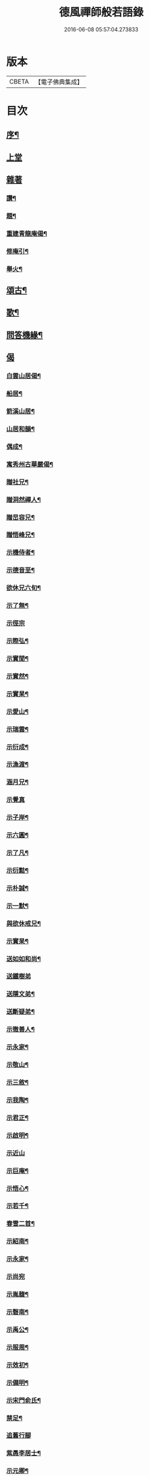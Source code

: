 #+TITLE: 德風禪師般若語錄 
#+DATE: 2016-06-08 05:57:04.273833

* 版本
 |     CBETA|【電子佛典集成】|

* 目次
** [[file:KR6q0531_001.txt::001-0385a1][序¶]]
** [[file:KR6q0531_001.txt::001-0385b2][上堂]]
** [[file:KR6q0531_001.txt::001-0386c1][雜著]]
*** [[file:KR6q0531_001.txt::001-0386c2][讚¶]]
*** [[file:KR6q0531_001.txt::001-0386c5][題¶]]
*** [[file:KR6q0531_001.txt::001-0386c8][重建青龍庵偈¶]]
*** [[file:KR6q0531_001.txt::001-0386c11][修庵引¶]]
*** [[file:KR6q0531_001.txt::001-0386c14][舉火¶]]
** [[file:KR6q0531_002.txt::002-0387a2][頌古¶]]
** [[file:KR6q0531_002.txt::002-0388b2][歌¶]]
** [[file:KR6q0531_003.txt::003-0388c2][問答機緣¶]]
** [[file:KR6q0531_004.txt::004-0389c1][偈]]
*** [[file:KR6q0531_004.txt::004-0389c2][白雲山居偈¶]]
*** [[file:KR6q0531_004.txt::004-0389c27][船居¶]]
*** [[file:KR6q0531_004.txt::004-0390a9][箭溪山居¶]]
*** [[file:KR6q0531_004.txt::004-0390a20][山居和韻¶]]
*** [[file:KR6q0531_004.txt::004-0390a27][偶成¶]]
*** [[file:KR6q0531_004.txt::004-0390b18][寓秀州古華嚴偈¶]]
*** [[file:KR6q0531_004.txt::004-0390c7][贈社兄¶]]
*** [[file:KR6q0531_004.txt::004-0390c10][贈洞然禪人¶]]
*** [[file:KR6q0531_004.txt::004-0390c13][贈旵容兄¶]]
*** [[file:KR6q0531_004.txt::004-0390c16][贈悟峰兄¶]]
*** [[file:KR6q0531_004.txt::004-0390c19][示機侍者¶]]
*** [[file:KR6q0531_004.txt::004-0390c22][示德音至¶]]
*** [[file:KR6q0531_004.txt::004-0390c25][欲休兄六旬¶]]
*** [[file:KR6q0531_004.txt::004-0390c28][示了無¶]]
*** [[file:KR6q0531_004.txt::004-0390c30][示徑宗]]
*** [[file:KR6q0531_004.txt::004-0391a4][示際弘¶]]
*** [[file:KR6q0531_004.txt::004-0391a7][示實閒¶]]
*** [[file:KR6q0531_004.txt::004-0391a10][示實然¶]]
*** [[file:KR6q0531_004.txt::004-0391a13][示實杲¶]]
*** [[file:KR6q0531_004.txt::004-0391a16][示愛山¶]]
*** [[file:KR6q0531_004.txt::004-0391a19][示瑞雲¶]]
*** [[file:KR6q0531_004.txt::004-0391a22][示衍成¶]]
*** [[file:KR6q0531_004.txt::004-0391a25][示漁渡¶]]
*** [[file:KR6q0531_004.txt::004-0391a28][涵月兄¶]]
*** [[file:KR6q0531_004.txt::004-0391a30][示覺真]]
*** [[file:KR6q0531_004.txt::004-0391b4][示子岸¶]]
*** [[file:KR6q0531_004.txt::004-0391b7][示六圓¶]]
*** [[file:KR6q0531_004.txt::004-0391b10][示了凡¶]]
*** [[file:KR6q0531_004.txt::004-0391b13][示衍黠¶]]
*** [[file:KR6q0531_004.txt::004-0391b16][示朴誠¶]]
*** [[file:KR6q0531_004.txt::004-0391b19][示一默¶]]
*** [[file:KR6q0531_004.txt::004-0391b22][與欲休戒兄¶]]
*** [[file:KR6q0531_004.txt::004-0391b25][示實杲¶]]
*** [[file:KR6q0531_004.txt::004-0391b28][送如如和尚¶]]
*** [[file:KR6q0531_004.txt::004-0391b30][送鐵樹弟]]
*** [[file:KR6q0531_004.txt::004-0391c4][送隱文弟¶]]
*** [[file:KR6q0531_004.txt::004-0391c7][送斷疑弟¶]]
*** [[file:KR6q0531_004.txt::004-0391c10][示徹善人¶]]
*** [[file:KR6q0531_004.txt::004-0391c13][示永家¶]]
*** [[file:KR6q0531_004.txt::004-0391c16][示敬山¶]]
*** [[file:KR6q0531_004.txt::004-0391c19][示三敘¶]]
*** [[file:KR6q0531_004.txt::004-0391c22][示我陶¶]]
*** [[file:KR6q0531_004.txt::004-0391c25][示君正¶]]
*** [[file:KR6q0531_004.txt::004-0391c28][示啟明¶]]
*** [[file:KR6q0531_004.txt::004-0391c30][示近山]]
*** [[file:KR6q0531_004.txt::004-0392a4][示巨庵¶]]
*** [[file:KR6q0531_004.txt::004-0392a8][示悟心¶]]
*** [[file:KR6q0531_004.txt::004-0392a12][示若千¶]]
*** [[file:KR6q0531_004.txt::004-0392a22][春雪二首¶]]
*** [[file:KR6q0531_004.txt::004-0392a27][示紹南¶]]
*** [[file:KR6q0531_004.txt::004-0392a29][示永家¶]]
*** [[file:KR6q0531_004.txt::004-0392a30][示尚宛]]
*** [[file:KR6q0531_004.txt::004-0392b8][示胤馥¶]]
*** [[file:KR6q0531_004.txt::004-0392b10][示磬南¶]]
*** [[file:KR6q0531_004.txt::004-0392b13][示禹公¶]]
*** [[file:KR6q0531_004.txt::004-0392b16][示服周¶]]
*** [[file:KR6q0531_004.txt::004-0392b19][示效初¶]]
*** [[file:KR6q0531_004.txt::004-0392b22][示備明¶]]
*** [[file:KR6q0531_004.txt::004-0392b25][示宋門俞氏¶]]
*** [[file:KR6q0531_004.txt::004-0392b28][禁足¶]]
*** [[file:KR6q0531_004.txt::004-0392b30][追舊行腳]]
*** [[file:KR6q0531_004.txt::004-0392c5][紫愚李居士¶]]
*** [[file:KR6q0531_004.txt::004-0392c8][示元卿¶]]
*** [[file:KR6q0531_004.txt::004-0392c11][示振山¶]]
*** [[file:KR6q0531_004.txt::004-0392c14][朝暘居士¶]]
*** [[file:KR6q0531_004.txt::004-0392c17][仲生居士¶]]
*** [[file:KR6q0531_004.txt::004-0392c20][後川居士¶]]
*** [[file:KR6q0531_004.txt::004-0392c23][示伯明¶]]
*** [[file:KR6q0531_004.txt::004-0392c26][示君甫¶]]
*** [[file:KR6q0531_004.txt::004-0392c29][示華甫¶]]
*** [[file:KR6q0531_004.txt::004-0393a2][示美生¶]]
*** [[file:KR6q0531_004.txt::004-0393a5][示祥官¶]]
*** [[file:KR6q0531_004.txt::004-0393a8][示茂林¶]]
*** [[file:KR6q0531_004.txt::004-0393a11][示達承¶]]
** [[file:KR6q0531_005.txt::005-0393b1][題讚]]
*** [[file:KR6q0531_005.txt::005-0393b2][達磨像¶]]
*** [[file:KR6q0531_005.txt::005-0393b7][關帝像龍門錢居士請題¶]]
*** [[file:KR6q0531_005.txt::005-0393b10][魚籃觀音¶]]
*** [[file:KR6q0531_005.txt::005-0393b13][水湧蓮花觀音¶]]
*** [[file:KR6q0531_005.txt::005-0393b16][紫竹觀音¶]]
*** [[file:KR6q0531_005.txt::005-0393b19][讚寒山拾得¶]]
*** [[file:KR6q0531_005.txt::005-0393b21][讚龐居士¶]]
*** [[file:KR6q0531_005.txt::005-0393b23][讚天童密老和尚像¶]]
*** [[file:KR6q0531_005.txt::005-0393b27][自題¶]]
*** [[file:KR6q0531_005.txt::005-0393c4][題靜瞻上座像¶]]
*** [[file:KR6q0531_005.txt::005-0393c5][自題¶]]
*** [[file:KR6q0531_005.txt::005-0393c9][題聞徹小像¶]]
*** [[file:KR6q0531_005.txt::005-0393c11][題淨如庵主像¶]]
** [[file:KR6q0531_005.txt::005-0393c11][啟]]
** [[file:KR6q0531_005.txt::005-0393c21][法語]]
*** [[file:KR6q0531_005.txt::005-0393c22][示一化法語¶]]
*** [[file:KR6q0531_005.txt::005-0393c29][書記法語¶]]
** [[file:KR6q0531_006.txt::006-0394b2][佛事¶]]
*** [[file:KR6q0531_006.txt::006-0394b3][哭百癡先師¶]]
*** [[file:KR6q0531_006.txt::006-0394b6][薦雲宇了緣¶]]
*** [[file:KR6q0531_006.txt::006-0394b9][薦惺如¶]]
*** [[file:KR6q0531_006.txt::006-0394b12][薦衍慧¶]]
*** [[file:KR6q0531_006.txt::006-0394b15][薦衍曾¶]]
*** [[file:KR6q0531_006.txt::006-0394b18][薦衍文¶]]
*** [[file:KR6q0531_006.txt::006-0394b21][為印文舉火¶]]
*** [[file:KR6q0531_006.txt::006-0394b24][為衍明舉火¶]]
*** [[file:KR6q0531_006.txt::006-0394b27][為金池師舉火¶]]
*** [[file:KR6q0531_006.txt::006-0394c2][為鳴岐舉火¶]]
*** [[file:KR6q0531_006.txt::006-0394c6][為鍾門沈氏安葬¶]]
*** [[file:KR6q0531_006.txt::006-0394c9][為王門張氏舉火¶]]
*** [[file:KR6q0531_006.txt::006-0394c12][掩棺¶]]
*** [[file:KR6q0531_006.txt::006-0394c15][引棺¶]]
*** [[file:KR6q0531_006.txt::006-0394c18][按棺¶]]
*** [[file:KR6q0531_006.txt::006-0394c21][為亡徒隱蓮舉火¶]]
*** [[file:KR6q0531_006.txt::006-0394c24][為書記無著掩龕¶]]
*** [[file:KR6q0531_006.txt::006-0394c27][掩棺¶]]
** [[file:KR6q0531_006.txt::006-0395a2][行繇¶]]
** [[file:KR6q0531_006.txt::006-0395c3][警世¶]]

* 卷
[[file:KR6q0531_001.txt][德風禪師般若語錄 1]]
[[file:KR6q0531_002.txt][德風禪師般若語錄 2]]
[[file:KR6q0531_003.txt][德風禪師般若語錄 3]]
[[file:KR6q0531_004.txt][德風禪師般若語錄 4]]
[[file:KR6q0531_005.txt][德風禪師般若語錄 5]]
[[file:KR6q0531_006.txt][德風禪師般若語錄 6]]

